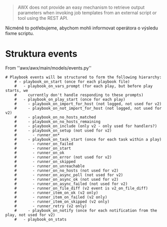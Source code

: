 



#+begin_quote
AWX does not provide an easy mechanism to retrieve output parameters when
invoking job templates from an external script or tool using the REST API.
#+end_quote

Nicméně to potřebujeme, abychom mohli informovat operátora o výsledu fixme
scriptu. 

* Struktura events

From ''awx/awx/main/models/events.py''

#+begin_src 
# Playbook events will be structured to form the following hierarchy:
    # - playbook_on_start (once for each playbook file)
    #   - playbook_on_vars_prompt (for each play, but before play starts, we
    #     currently don't handle responding to these prompts)
    #   - playbook_on_play_start (once for each play)
    #     - playbook_on_import_for_host (not logged, not used for v2)
    #     - playbook_on_not_import_for_host (not logged, not used for v2)
    #     - playbook_on_no_hosts_matched
    #     - playbook_on_no_hosts_remaining
    #     - playbook_on_include (only v2 - only used for handlers?)
    #     - playbook_on_setup (not used for v2)
    #       - runner_on*
    #     - playbook_on_task_start (once for each task within a play)
    #       - runner_on_failed
    #       - runner_on_start
    #       - runner_on_ok
    #       - runner_on_error (not used for v2)
    #       - runner_on_skipped
    #       - runner_on_unreachable
    #       - runner_on_no_hosts (not used for v2)
    #       - runner_on_async_poll (not used for v2)
    #       - runner_on_async_ok (not used for v2)
    #       - runner_on_async_failed (not used for v2)
    #       - runner_on_file_diff (v2 event is v2_on_file_diff)
    #       - runner_item_on_ok (v2 only)
    #       - runner_item_on_failed (v2 only)
    #       - runner_item_on_skipped (v2 only)
    #       - runner_retry (v2 only)
    #     - playbook_on_notify (once for each notification from the play, not used for v2)
    #   - playbook_on_stats
#+end_src
